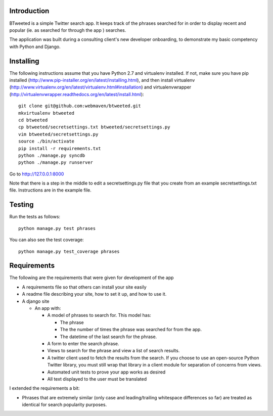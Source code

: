Introduction
============

BTweeted is a simple Twitter search app. It keeps track of the phrases searched
for in order to display recent and popular (ie. as searched for through the app
) searches.

The application was built during a consulting client's new developer onboarding,
to demonstrate my basic competency with Python and Django.

Installing
==========

The following instructions assume that you have Python 2.7 and virtualenv 
installed. If not, make sure you have pip installed (http://www.pip-installer.org/en/latest/installing.html),
and then install virtualenv (http://www.virtualenv.org/en/latest/virtualenv.html#installation) and
virtualenvwrapper (http://virtualenvwrapper.readthedocs.org/en/latest/install.html)::
    git clone git@github.com:webmaven/btweeted.git
    mkvirtualenv btweeted
    cd btweeted
    cp btweeted/secretsettings.txt btweeted/secretsettings.py
    vim btweeted/secretsettings.py
    source ./bin/activate
    pip install -r requirements.txt
    python ./manage.py syncdb
    python ./manage.py runserver

Go to http://127.0.0.1:8000 

Note that there is a step in the middle to edit a secretsettings.py file that
you create from an example secretsettings.txt file. Instructions are in the
example file.

Testing
=======

Run the tests as follows::

    python manage.py test phrases

You can also see the test coverage::

    python manage.py test_coverage phrases

Requirements
============

The following are the requirements that were given for development of the app

* A requirements file so that others can install your site easily
* A readme file describing your site, how to set it up, and how to use it.
* A django site

  * An app with:
  
    * A model of phrases to search for.  This model has:
    
      * The phrase
      * The the number of times the phrase was searched for from the app.
      * The datetime of the last search for the phrase.
    * A form to enter the search phrase.
    * Views to search for the phrase and view a list of search results.
    * A twitter client used to fetch the results from the search. If you
      choose to use an open-source Python Twitter library, you must still wrap
      that library in a client module for separation of concerns from views.
    * Automated unit tests to prove your app works as desired
    * All text displayed to the user must be translated

I extended the requirements a bit:

* Phrases that are extremely similar (only case and leading/trailing whitespace
  differences so far) are treated as identical for search popularity purposes.



.. image:: https://d2weczhvl823v0.cloudfront.net/webmaven/btweeted/trend.png
   :alt: Bitdeli badge
   :target: https://bitdeli.com/free

